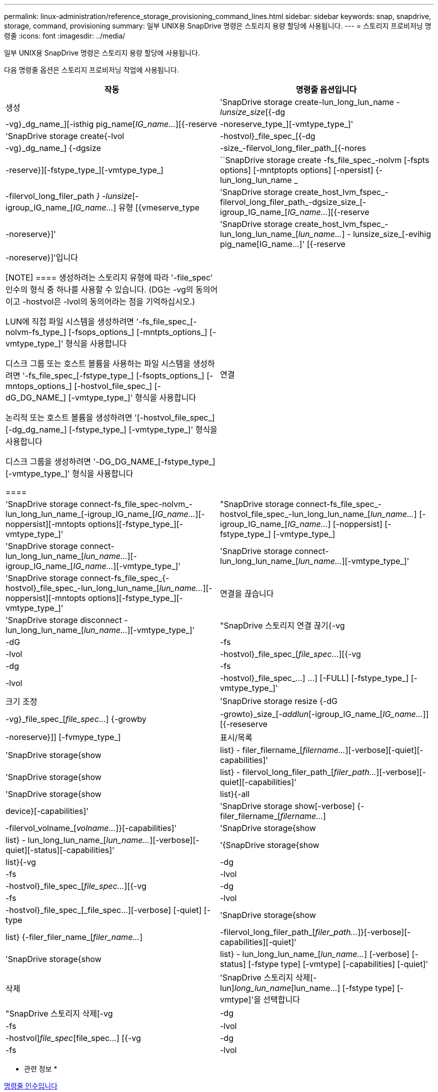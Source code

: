 ---
permalink: linux-administration/reference_storage_provisioning_command_lines.html 
sidebar: sidebar 
keywords: snap, snapdrive, storage, command, provisioning 
summary: 일부 UNIX용 SnapDrive 명령은 스토리지 용량 할당에 사용됩니다. 
---
= 스토리지 프로비저닝 명령줄
:icons: font
:imagesdir: ../media/


[role="lead"]
일부 UNIX용 SnapDrive 명령은 스토리지 용량 할당에 사용됩니다.

다음 명령줄 옵션은 스토리지 프로비저닝 작업에 사용됩니다.

|===
| 작동 | 명령줄 옵션입니다 


 a| 
생성
 a| 
'SnapDrive storage create-lun_long_lun_name [lun_name...]_-lunsize_size_[{-dg|-vg}_dg_name_][-isthig pig_name[_IG_name..._][{-reserve|-noreserve_type_][-vmtype_type_]'



 a| 
'SnapDrive storage create{-lvol|-hostvol}_file_spec_[{-dg|-vg}_dg_name_] {-dgsize|-size_-filervol_long_filer_path_[{-nores|-reserve}][-fstype_type_][-vmtype_type_]



 a| 
``SnapDrive storage create -fs_file_spec_-nolvm [-fspts options] [-mntptopts options] [-npersist] {-lun_long_lun_name _ | -filervol_long_filer_path _} -lunsize_[-igroup_IG_name_[_IG_name..._] 유형 [{vmeserve_type



 a| 
'SnapDrive storage create_host_lvm_fspec_-filervol_long_filer_path_-dgsize_size_[-igroup_IG_name_[_IG_name..._][{-reserve|-noreserve}]'



 a| 
'SnapDrive storage create_host_lvm_fspec_-lun_long_lun_name_[_lun_name..._] - lunsize_size_[-evihig pig_name[IG_name...]' [{-reserve|-noreserve}]'입니다

[NOTE]
====
생성하려는 스토리지 유형에 따라 '-file_spec' 인수의 형식 중 하나를 사용할 수 있습니다. (DG는 -vg의 동의어이고 -hostvol은 -lvol의 동의어라는 점을 기억하십시오.)

LUN에 직접 파일 시스템을 생성하려면 '-fs_file_spec_[-nolvm-fs_type_] [-fsops_options_] [-mntpts_options_] [-vmtype_type_]' 형식을 사용합니다

디스크 그룹 또는 호스트 볼륨을 사용하는 파일 시스템을 생성하려면 '-fs_file_spec_[-fstype_type_] [-fsopts_options_] [-mntops_options_] [-hostvol_file_spec_] [-dG_DG_NAME_] [-vmtype_type_]' 형식을 사용합니다

논리적 또는 호스트 볼륨을 생성하려면 '[-hostvol_file_spec_] [-dg_dg_name_] [-fstype_type_] [-vmtype_type_]' 형식을 사용합니다

디스크 그룹을 생성하려면 '-DG_DG_NAME_[-fstype_type_][-vmtype_type_]' 형식을 사용합니다

====


 a| 
연결
 a| 
'SnapDrive storage connect-fs_file_spec-nolvm_-lun_long_lun_name_[-igroup_IG_name_[_IG_name..._][-noppersist][-mntopts options][-fstype_type_][-vmtype_type_]'



 a| 
"SnapDrive storage connect-fs_file_spec_-hostvol_file_spec_-lun_long_lun_name_[_lun_name..._] [-igroup_IG_name_[_IG_name..._] [-noppersist] [-fstype_type_] [-vmtype_type_]



 a| 
'SnapDrive storage connect-lun_long_lun_name_[_lun_name..._][-igroup_IG_name_[_IG_name..._][-vmtype_type_]'



 a| 
'SnapDrive storage connect-lun_long_lun_name_[_lun_name..._][-vmtype_type_]'



 a| 
'SnapDrive storage connect-fs_file_spec_{-hostvol}_file_spec_-lun_long_lun_name_[_lun_name..._][-noppersist][-mntopts options][-fstype_type_][-vmtype_type_]'



 a| 
연결을 끊습니다
 a| 
'SnapDrive storage disconnect - lun_long_lun_name_[_lun_name..._][-vmtype_type_]'



 a| 
"SnapDrive 스토리지 연결 끊기{-vg|-dG|-fs|-lvol|-hostvol}_file_spec_[_file_spec..._][{-vg|-dg|-fs|-lvol|-hostvol}_file_spec_...] ...] [-FULL] [-fstype_type_] [-vmtype_type_]'



 a| 
크기 조정
 a| 
'SnapDrive storage resize {-dG|-vg}_file_spec_[_file_spec..._] {-growby|-growto}_size_[_-addlun_[-igroup_IG_name_[_IG_name..._]][{-reseserve|-noreserve}]] [-fvmype_type_]



 a| 
표시/목록
 a| 
'SnapDrive storage{show|list} - filer_filername_[_filername..._][-verbose][-quiet][-capabilities]'



 a| 
'SnapDrive storage{show|list} - filervol_long_filer_path_[_filer_path..._][-verbose][-quiet][-capabilities]'



 a| 
'SnapDrive storage{show|list}{-all|device}[-capabilities]'



 a| 
'SnapDrive storage show[-verbose] {-filer_filername_[_filername..._]|-filervol_volname_[_volname..._]}[-capabilities]'



 a| 
'SnapDrive storage{show|list} - lun_long_lun_name_[_lun_name..._][-verbose][-quiet][-status][-capabilities]'



 a| 
'{SnapDrive storage{show|list}{-vg|-dg|-fs|-lvol|-hostvol}_file_spec_[_file_spec..._][{-vg|-dg|-fs|-lvol|-hostvol}_file_spec_[_file_spec...][-verbose] [-quiet] [-type



 a| 
'SnapDrive storage{show|list} {-filer_filer_name_[_filer_name..._]|-filervol_long_filer_path_[_filer_path..._]}[-verbose][-capabilities][-quiet]'



 a| 
'SnapDrive storage{show|list} - lun_long_lun_name_[_lun_name..._] [-verbose] [-status] [-fstype type] [-vmtype] [-capabilities] [-quiet]'



 a| 
삭제
 a| 
'SnapDrive 스토리지 삭제[-lun]_long_lun_name_[lun_name...] [-fstype type] [-vmtype]'을 선택합니다



 a| 
"SnapDrive 스토리지 삭제[-vg|-dg|-fs|-lvol|-hostvol]_file_spec_[file_spec...] [{-vg|-dg|-fs|-lvol|-hostvol}_file_spec_[file_spec...] ...] [-FULL] [-fstype type] [-vmtype]'

|===
* 관련 정보 *

xref:reference_command_line_arguments.adoc[명령줄 인수입니다]
